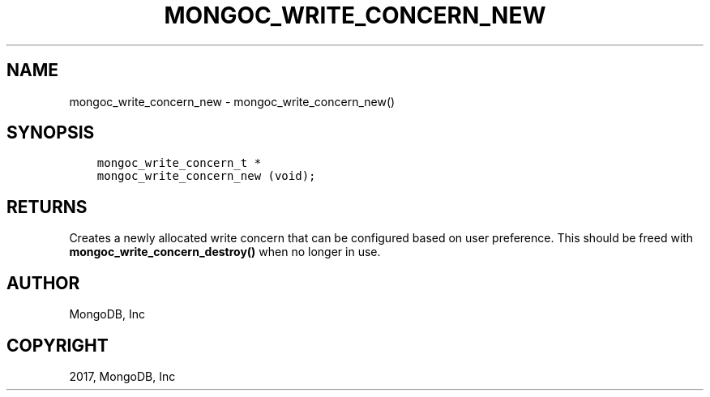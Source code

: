 .\" Man page generated from reStructuredText.
.
.TH "MONGOC_WRITE_CONCERN_NEW" "3" "Feb 02, 2017" "1.6.0" "MongoDB C Driver"
.SH NAME
mongoc_write_concern_new \- mongoc_write_concern_new()
.
.nr rst2man-indent-level 0
.
.de1 rstReportMargin
\\$1 \\n[an-margin]
level \\n[rst2man-indent-level]
level margin: \\n[rst2man-indent\\n[rst2man-indent-level]]
-
\\n[rst2man-indent0]
\\n[rst2man-indent1]
\\n[rst2man-indent2]
..
.de1 INDENT
.\" .rstReportMargin pre:
. RS \\$1
. nr rst2man-indent\\n[rst2man-indent-level] \\n[an-margin]
. nr rst2man-indent-level +1
.\" .rstReportMargin post:
..
.de UNINDENT
. RE
.\" indent \\n[an-margin]
.\" old: \\n[rst2man-indent\\n[rst2man-indent-level]]
.nr rst2man-indent-level -1
.\" new: \\n[rst2man-indent\\n[rst2man-indent-level]]
.in \\n[rst2man-indent\\n[rst2man-indent-level]]u
..
.SH SYNOPSIS
.INDENT 0.0
.INDENT 3.5
.sp
.nf
.ft C
mongoc_write_concern_t *
mongoc_write_concern_new (void);
.ft P
.fi
.UNINDENT
.UNINDENT
.SH RETURNS
.sp
Creates a newly allocated write concern that can be configured based on user preference. This should be freed with \fBmongoc_write_concern_destroy()\fP when no longer in use.
.SH AUTHOR
MongoDB, Inc
.SH COPYRIGHT
2017, MongoDB, Inc
.\" Generated by docutils manpage writer.
.
